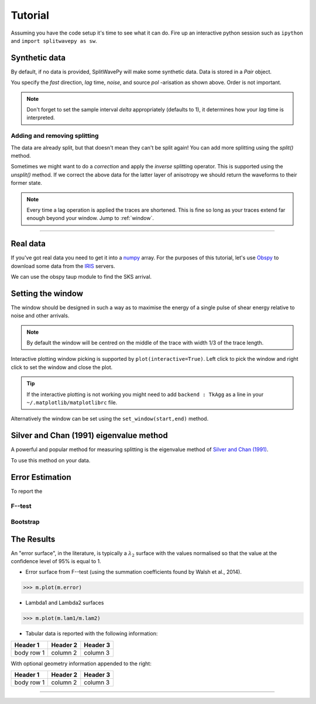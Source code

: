 .. _tutorial:

.. toctree and include source files

****************************************************
Tutorial
****************************************************

Assuming you have the code setup it's time to see what it can do.  Fire up an interactive python session such as ``ipython`` and ``import splitwavepy as sw``.

.. nbplot::
	:include-source:
	
	import splitwavepy as sw

Synthetic data
---------------------

By default, if no data is provided, SplitWavePy will make some synthetic data.  Data is stored in a *Pair* object.

.. .. autoclass:: splitwavepy.core.pair.Pair

.. nbplot::
	:include-source:

	data = sw.Pair(fast=30, lag=1.4, noise=0.01, pol=-15.8, delta=0.1)
	data.plot()

You specify the *fast* direction, *lag* time, *noise*, and source *pol* -arisation as shown above.  Order is not important.

.. note::
    Don't forget to set the sample interval *delta* appropriately (defaults to 1), it determines how your *lag* time is interpreted. 

Adding and removing splitting
``````````````````````````````

The data are already split, but that doesn't mean they can't be split again! You can add more splitting using the *split()* method.

.. nbplot::
	:include-source:
	
	data.split( -12, 1.3) # fast, lag 
	data.plot()

Sometimes we might want to do a *correction* and apply the *inverse* splitting operator.  This is supported using the *unsplit()* method.  If we correct the above data for the latter layer of anisotropy we should return the waveforms to their former state.

.. nbplot::
	:include-source:

	data.unsplit( -12, 1.3)
	data.plot()

.. note::  
	Every time a lag operation is applied the traces are shortened.  
	This is fine so long as your traces extend far enough beyond your window.  Jump to :ref:`window`.


-------------------------------
	
.. _real_data:

Real data
---------

If you've got real data you need to get it into a `numpy <http://www.numpy.org/>`_ array.    For the purposes of this tutorial, let's use `Obspy <https://github.com/obspy/obspy/wiki>`_  to download some data from the `IRIS <https://www.iris.edu/hq/>`_ servers.

.. .. nbplot::
.. 	:include-source:
..
.. 	# Get waveforms of event plotted in my G3,2014 paper
.. 	# (I discovered that I got the event time wrong in the paper -- but this is correct.)
.. 	from obspy import read
.. 	from obspy.clients.fdsn import Client
.. 	from obspy import UTCDateTime
..
.. 	client = Client("IRIS")
.. 	t = UTCDateTime("2000-08-15T04:30:0.000")
.. 	st = client.get_waveforms("IU", "CCM", "00", "BH?", t, t + 60 * 60,attach_response=True)
..
.. 	# filter the data
.. 	st.filter("bandpass",freqmin=0.01,freqmax=0.5)
..
.. 	# select horizontal components
.. 	st.select(component="[N,E]")
..
.. 	st.plot()

.. With real data it's worth doing a bit of pre-processing which at minimum will involve removing the mean from data, and might also involve bandpass filtering, interpolation, and/or rotating the components.  It is also necessary to pick the shear arrival of interest.  All of this is achievable in Obspy.

We can use the obspy taup module to find the SKS arrival.

.. .. nbplot::
.. 	:include-source:
..
.. 	from obspy.taup import TauPyModel
..
.. 	# from location and time, get event information
.. 	lat=-31.56
.. 	lon=179.74
..
.. 	# server does not accept longitude greater than 180.
.. 	cat = client.get_events(starttime=t-60,endtime=t+60,minlatitude=lat-1,
.. 	                  maxlatitude=lat+1,minlongitude=lon-1,maxlongitude=180)
.. 	evtime = cat.events[0].origins[0].time
.. 	evdepth = cat.events[0].origins[0].depth/1000
.. 	evlat = cat.events[0].origins[0].latitude
.. 	evlon = cat.events[0].origins[0].longitude
..
.. 	# station information
.. 	inventory = client.get_stations(network="IU",station="CCM",starttime=t-60,endtime=t+60)
.. 	stlat = inventory[0][0].latitude
.. 	stlon = inventory[0][0].longitude
..
.. 	# find arrival times
.. 	model = TauPyModel('iasp91')
.. 	arrivals = model.get_travel_times_geo(evdepth,evlat,evlon,stlat,stlon,phase_list=['SKS'])
.. 	skstime = evtime + arrivals[0].time
..
.. 	# trim around SKS
.. 	st.trim( skstime-30, skstime+30)
..
.. 	# get data into Pair object and plot
.. 	realdata = s.Pair( d[0].data, d[1].data, delta=d[0].stats.delta)
.. 	realdata.plot()
	

.. .. nbplot::
	:include-source:
	


.. _window:

Setting the window
----------------------------
	
The window should be designed in such a way as to maximise the energy of a single pulse of shear energy relative to noise and other arrivals.

.. note::
    By default the window will be centred on the middle of the trace with width 1/3 of the trace length.

Interactive plotting window picking is supported by ``plot(interactive=True)``.  Left click to pick the window and right click to set the window and close the plot.

.. tip::
	If the interactive plotting is not working you might need to add ``backend : TkAgg`` as a line 
	in your ``~/.matplotlib/matplotlibrc`` file.	

Alternatively the window can be set using the ``set_window(start,end)`` method.

.. nbplot::
	:include-source:

	wind = data.set_window( 15, 32) # start, end 
	data.plot()
	
	
.. .. note::

	This brings me to a subtle but fundamental point about SplitWavePy, it works by a *centrality* principle.  Every lag operation involves a shift in the data, and must maintain balance on the centre sample.  Therefore every shift must always be an even number of samples (x trace shifts half *lag* to the left, y trace shifts half *lag* to the right).  To ensure a balanced centre point all *Window* objects must have an odd *width*.  This should affect how you pick a *Window*.  You want the shear energy  in the middle of the *Window*, narrow enough to avoid surrounding energy, and wide enough to capture relevant energy with a bit extra for 'spreading room'.
	
.. .. nbplot::
	:include-source:
	
Silver and Chan (1991) eigenvalue method
-----------------------------------------

A powerful and popular method for measuring splitting is the eigenvalue method of `Silver and Chan (1991) <http://onlinelibrary.wiley.com/doi/10.1029/91JB00899/abstract>`_.

To use this method on your data.

.. nbplot::
	:include-source:
	
	measure = sw.EigenM(data)
	measure.plot()


Error Estimation
-----------------

To report the 

F--test
````````

Bootstrap
``````````


The Results
----------------

.. Keeping things together
.. -------------------------
..
.. Each measurement can be saved and backed up to disk.
..
.. Saving and reloading the data is as easy as:
..
.. .. nbplot::
..
.. 	>>> m.save('temp.eigm')
.. 	>>> n = sw.load('temp.eigm')
.. 	>>> n == m
.. 	... True
..
.. .. warning::
..
..    Saving will overwrite pre-existing files with the same name.
..
..
.. **All** information stored in an *EigenM* objected is preserved, this includes:
..
.. * the input data,
.. * any corrections that were applied as part of the measurement, and
.. * the :math:`\lambda_1` and :math:`\lambda_2` surfaces.
..
.. From the loaded object we can look at the original input data.
..
.. .. nbplot::
.. 	:include-source:
..
.. 	n.data.plot()
..
.. Or compare the :math:`\lambda_1` and :math:`\lambda_2` surfaces.
..
.. .. nbplot::
.. 	:include-source:
..
.. 	fig, ax = plt.subplots(nrows=1, ncols=3, figsize=(20, 6))
.. 	n.plot( ax=ax[0], vals=n.lam1, title=r'$\lambda_1$', mode='surf')
.. 	n.plot( ax=ax[1], vals=n.lam2, title=r'$\lambda_2$', mode='surf', cmap='magma_r')
.. 	n.plot( ax=ax[2], mode='surf') # by default plots (lam1-lam2)/lam2


An "error surface", in the literature, is typically a :math:`\lambda_2` surface with the values normalised so that the value at the confidence level of 95% is equal to 1.

- Error surface from F--test (using the summation coefficients found by Walsh et al., 2014).

>>> m.plot(m.error)

- Lambda1 and Lambda2 surfaces

>>> m.plot(m.lam1/m.lam2)

- Tabular data is reported with the following information:

+------------+------------+-----------+ 
| Header 1   | Header 2   | Header 3  | 
+============+============+===========+ 
| body row 1 | column 2   | column 3  | 
+------------+------------+-----------+ 

With optional geometry information appended to the right:

+------------+------------+-----------+ 
| Header 1   | Header 2   | Header 3  | 
+============+============+===========+ 
| body row 1 | column 2   | column 3  | 
+------------+------------+-----------+ 


.. Saving and loading
-------------------





.. Transverse minimisation method
.. -------------------------------
..
.. Rotation correlation method
.. ----------------------------
..
..
.. Null detection
.. --------------
..
..
.. Error surface stacking
.. ----------------------


.. Self normalised SNR :math:`(\lambda_1 - \lambda_2)/\lambda_2` surface stacking
.. ````````````````````````````````````````````````````````````````````````````````
..
.. If :math:`\lambda_1 = \text{signal} + \text{noise}` and :math:`\lambda_2 = \text{noise}`, then the signal to noise ratio, :math:`\text{SNR} = (\lambda_1 - \lambda_2)/\lambda_2`.
..
..
..
.. Receiver correction
.. -------------------
..
.. Source correction
.. -----------------
..
..
.. Bootstrap correction error estimation
.. -------------------------------------
..
..
..
..
..
..
.. 3--component data
.. --------------------







